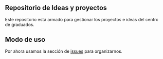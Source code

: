 ** Repositorio de Ideas y proyectos
Este repositorio está armado para gestionar los proyectos e ideas del centro de graduados.
** Modo de uso
Por ahora usamos la sección de [[https://github.com/alvarmaciel/centrograduadosn1/issues][issues]] para organizarnos.
